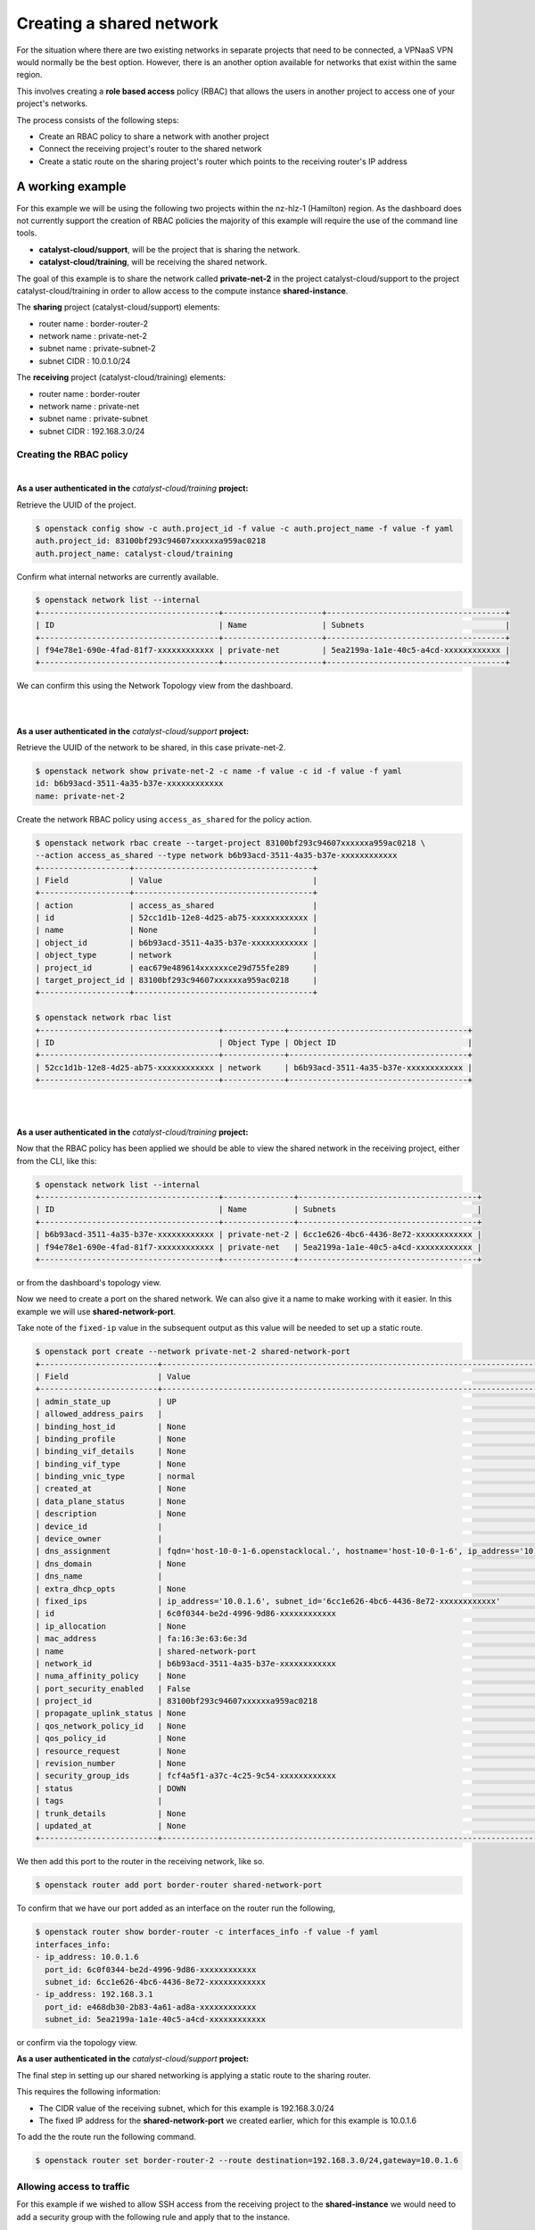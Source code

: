 #########################
Creating a shared network
#########################

For the situation where there are two existing networks in separate projects
that need to be connected, a VPNaaS VPN would normally be the best option.
However, there is an another option available for networks that exist within
the same region.

This involves creating a **role based access** policy (RBAC) that allows the
users in another project to access one of your project's networks.

The process consists of the following steps:

* Create an RBAC policy to share a network with another project
* Connect the receiving project's router to the shared network
* Create a static route on the sharing project's router which points to the
  receiving router's IP address


*****************
A working example
*****************

For this example we will be using the following two projects within the
nz-hlz-1 (Hamilton) region. As the dashboard does not currently support the
creation of RBAC policies the majority of this example will require the use
of the command line tools.

* **catalyst-cloud/support**, will be the project that is sharing the network.
* **catalyst-cloud/training**, will be receiving the shared network.

The goal of this example is to share the network called **private-net-2** in
the project catalyst-cloud/support to the project catalyst-cloud/training in
order to allow access to the compute instance **shared-instance**.

.. image:: _static/private-net-2-topo.png

The **sharing** project (catalyst-cloud/support) elements:

* router name : border-router-2
* network name : private-net-2
* subnet name : private-subnet-2
* subnet CIDR : 10.0.1.0/24

The **receiving** project (catalyst-cloud/training) elements:

* router name : border-router
* network name : private-net
* subnet name : private-subnet
* subnet CIDR : 192.168.3.0/24


Creating the RBAC policy
========================

|

**As a user authenticated in the** *catalyst-cloud/training* **project:**

Retrieve the UUID of the project.

.. code-block:: console

  $ openstack config show -c auth.project_id -f value -c auth.project_name -f value -f yaml
  auth.project_id: 83100bf293c94607xxxxxxa959ac0218
  auth.project_name: catalyst-cloud/training

Confirm what internal networks are currently available.

.. code-block:: console

  $ openstack network list --internal
  +--------------------------------------+---------------------+--------------------------------------+
  | ID                                   | Name                | Subnets                              |
  +--------------------------------------+---------------------+--------------------------------------+
  | f94e78e1-690e-4fad-81f7-xxxxxxxxxxxx | private-net         | 5ea2199a-1a1e-40c5-a4cd-xxxxxxxxxxxx |
  +--------------------------------------+---------------------+--------------------------------------+

We can confirm this using the Network Topology view from the dashboard.

.. image:: _static/training-topo-1.png

|
|

**As a user authenticated in the** *catalyst-cloud/support* **project:**

Retrieve the UUID of the network to be shared, in this case private-net-2.

.. code-block:: console

  $ openstack network show private-net-2 -c name -f value -c id -f value -f yaml
  id: b6b93acd-3511-4a35-b37e-xxxxxxxxxxxx
  name: private-net-2

Create the network RBAC policy using ``access_as_shared`` for the policy
action.

.. code-block:: console

  $ openstack network rbac create --target-project 83100bf293c94607xxxxxxa959ac0218 \
  --action access_as_shared --type network b6b93acd-3511-4a35-b37e-xxxxxxxxxxxx
  +-------------------+--------------------------------------+
  | Field             | Value                                |
  +-------------------+--------------------------------------+
  | action            | access_as_shared                     |
  | id                | 52cc1d1b-12e8-4d25-ab75-xxxxxxxxxxxx |
  | name              | None                                 |
  | object_id         | b6b93acd-3511-4a35-b37e-xxxxxxxxxxxx |
  | object_type       | network                              |
  | project_id        | eac679e489614xxxxxxce29d755fe289     |
  | target_project_id | 83100bf293c94607xxxxxxa959ac0218     |
  +-------------------+--------------------------------------+

  $ openstack network rbac list
  +--------------------------------------+-------------+--------------------------------------+
  | ID                                   | Object Type | Object ID                            |
  +--------------------------------------+-------------+--------------------------------------+
  | 52cc1d1b-12e8-4d25-ab75-xxxxxxxxxxxx | network     | b6b93acd-3511-4a35-b37e-xxxxxxxxxxxx |
  +--------------------------------------+-------------+--------------------------------------+

|
|

**As a user authenticated in the** *catalyst-cloud/training* **project:**

Now that the RBAC policy has been applied we should be able to view the shared
network in the receiving project, either from the CLI, like this:

.. code-block:: console

  $ openstack network list --internal
  +--------------------------------------+---------------+--------------------------------------+
  | ID                                   | Name          | Subnets                              |
  +--------------------------------------+---------------+--------------------------------------+
  | b6b93acd-3511-4a35-b37e-xxxxxxxxxxxx | private-net-2 | 6cc1e626-4bc6-4436-8e72-xxxxxxxxxxxx |
  | f94e78e1-690e-4fad-81f7-xxxxxxxxxxxx | private-net   | 5ea2199a-1a1e-40c5-a4cd-xxxxxxxxxxxx |
  +--------------------------------------+---------------+--------------------------------------+

or from the dashboard's topology view.

.. image:: _static/training-topo-2.png

Now we need to create a port on the shared network. We can also give it a name
to make working with it easier. In this example we will use
**shared-network-port**.

Take note of the ``fixed-ip`` value in the subsequent output as this value will
be needed to set up a static route.

.. code-block:: console

  $ openstack port create --network private-net-2 shared-network-port
  +-------------------------+---------------------------------------------------------------------------------------+
  | Field                   | Value                                                                                 |
  +-------------------------+---------------------------------------------------------------------------------------+
  | admin_state_up          | UP                                                                                    |
  | allowed_address_pairs   |                                                                                       |
  | binding_host_id         | None                                                                                  |
  | binding_profile         | None                                                                                  |
  | binding_vif_details     | None                                                                                  |
  | binding_vif_type        | None                                                                                  |
  | binding_vnic_type       | normal                                                                                |
  | created_at              | None                                                                                  |
  | data_plane_status       | None                                                                                  |
  | description             | None                                                                                  |
  | device_id               |                                                                                       |
  | device_owner            |                                                                                       |
  | dns_assignment          | fqdn='host-10-0-1-6.openstacklocal.', hostname='host-10-0-1-6', ip_address='10.0.1.6' |
  | dns_domain              | None                                                                                  |
  | dns_name                |                                                                                       |
  | extra_dhcp_opts         | None                                                                                  |
  | fixed_ips               | ip_address='10.0.1.6', subnet_id='6cc1e626-4bc6-4436-8e72-xxxxxxxxxxxx'               |
  | id                      | 6c0f0344-be2d-4996-9d86-xxxxxxxxxxxx                                                  |
  | ip_allocation           | None                                                                                  |
  | mac_address             | fa:16:3e:63:6e:3d                                                                     |
  | name                    | shared-network-port                                                                   |
  | network_id              | b6b93acd-3511-4a35-b37e-xxxxxxxxxxxx                                                  |
  | numa_affinity_policy    | None                                                                                  |
  | port_security_enabled   | False                                                                                 |
  | project_id              | 83100bf293c94607xxxxxxa959ac0218                                                      |
  | propagate_uplink_status | None                                                                                  |
  | qos_network_policy_id   | None                                                                                  |
  | qos_policy_id           | None                                                                                  |
  | resource_request        | None                                                                                  |
  | revision_number         | None                                                                                  |
  | security_group_ids      | fcf4a5f1-a37c-4c25-9c54-xxxxxxxxxxxx                                                  |
  | status                  | DOWN                                                                                  |
  | tags                    |                                                                                       |
  | trunk_details           | None                                                                                  |
  | updated_at              | None                                                                                  |
  +-------------------------+---------------------------------------------------------------------------------------+

We then add this port to the router in the receiving network, like so.

.. code-block:: console

  $ openstack router add port border-router shared-network-port

To confirm that we have our port added as an interface on the router run the
following,

.. code-block:: console

  $ openstack router show border-router -c interfaces_info -f value -f yaml
  interfaces_info:
  - ip_address: 10.0.1.6
    port_id: 6c0f0344-be2d-4996-9d86-xxxxxxxxxxxx
    subnet_id: 6cc1e626-4bc6-4436-8e72-xxxxxxxxxxxx
  - ip_address: 192.168.3.1
    port_id: e468db30-2b83-4a61-ad8a-xxxxxxxxxxxx
    subnet_id: 5ea2199a-1a1e-40c5-a4cd-xxxxxxxxxxxx

or confirm via the topology view.

.. image:: _static/training-topo-3.png


**As a user authenticated in the** *catalyst-cloud/support* **project:**

The final step in setting up our shared networking is applying a static route
to the sharing router.

This requires the following information:

* The CIDR value of the receiving subnet, which for this example is
  192.168.3.0/24
* The fixed IP address for the **shared-network-port** we created earlier,
  which for this example is 10.0.1.6

To add the the route run the following command.

.. code-block:: console

  $ openstack router set border-router-2 --route destination=192.168.3.0/24,gateway=10.0.1.6

Allowing access to traffic
==========================

For this example if we wished to allow SSH access from the receiving project to
the **shared-instance** we would need to add a security group with the
following rule and apply that to the instance.

Security group rule parameters:

* protocol : TCP
* port : SSH (22)
* direction : ingress
* CIDR : 192.168.3.0/24

Once this is in place it will be possible to SSH from a host in the receiving
project to the host on the shared network.


.. Note::

  It's worth being aware that the instances and ports within the sharing
  project will not be visible to the receiving project, so requires some
  co-orindation when configuring routes. Network discovery protocols will
  function within the network so hosts will be visible if they respond to ICMP or
  announce their presence.


Cleanup
=======

To remove this setup simply follow these steps.

**As a user authenticated in the** *catalyst-cloud/training* **project:**

Remove the network port

.. code-block:: console

  $ openstack router remove port border-router shared-network-port

**As a user authenticated in the** *catalyst-cloud/support* **project:**

Remove the RBAC policy, using it's UUID

.. code-block:: console

  $ openstack network rbac delete 52cc1d1b-12e8-4d25-ab75-xxxxxxxxxxxx

Also make sure to remove any unneeded security group rules that may have been
added as part of this process.
